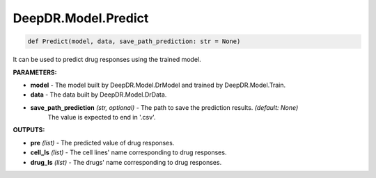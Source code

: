 DeepDR.Model.Predict
===========================



.. code-block:: python

    def Predict(model, data, save_path_prediction: str = None)


It can be used to predict drug responses using the trained model.

**PARAMETERS:**

* **model** - The model built by DeepDR.Model.DrModel and trained by DeepDR.Model.Train.

* **data** - The data built by DeepDR.Model.DrData.

* **save_path_prediction** *(str, optional)* - The path to save the prediction results. *(default: None)*
    The value is expected to end in '.csv'.

**OUTPUTS:**

* **pre** *(list)* - The predicted value of drug responses.
* **cell_ls** *(list)* - The cell lines' name corresponding to drug responses.
* **drug_ls** *(list)* - The drugs' name corresponding to drug responses.
